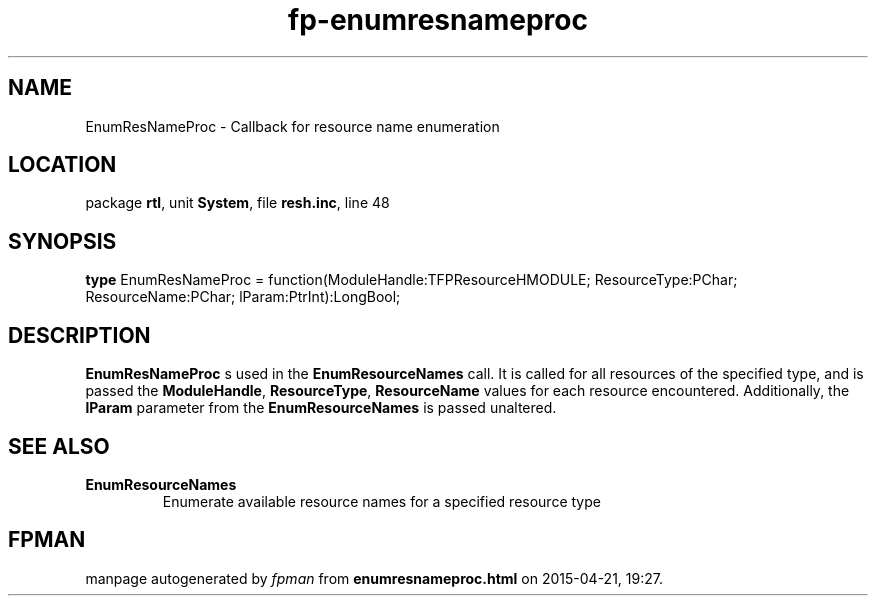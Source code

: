 .\" file autogenerated by fpman
.TH "fp-enumresnameproc" 3 "2014-03-14" "fpman" "Free Pascal Programmer's Manual"
.SH NAME
EnumResNameProc - Callback for resource name enumeration
.SH LOCATION
package \fBrtl\fR, unit \fBSystem\fR, file \fBresh.inc\fR, line 48
.SH SYNOPSIS
\fBtype\fR EnumResNameProc = function(ModuleHandle:TFPResourceHMODULE; ResourceType:PChar; ResourceName:PChar; lParam:PtrInt):LongBool;
.SH DESCRIPTION
\fBEnumResNameProc\fR s used in the \fBEnumResourceNames\fR call. It is called for all resources of the specified type, and is passed the \fBModuleHandle\fR, \fBResourceType\fR, \fBResourceName\fR values for each resource encountered. Additionally, the \fBlParam\fR parameter from the \fBEnumResourceNames\fR is passed unaltered.


.SH SEE ALSO
.TP
.B EnumResourceNames
Enumerate available resource names for a specified resource type

.SH FPMAN
manpage autogenerated by \fIfpman\fR from \fBenumresnameproc.html\fR on 2015-04-21, 19:27.

